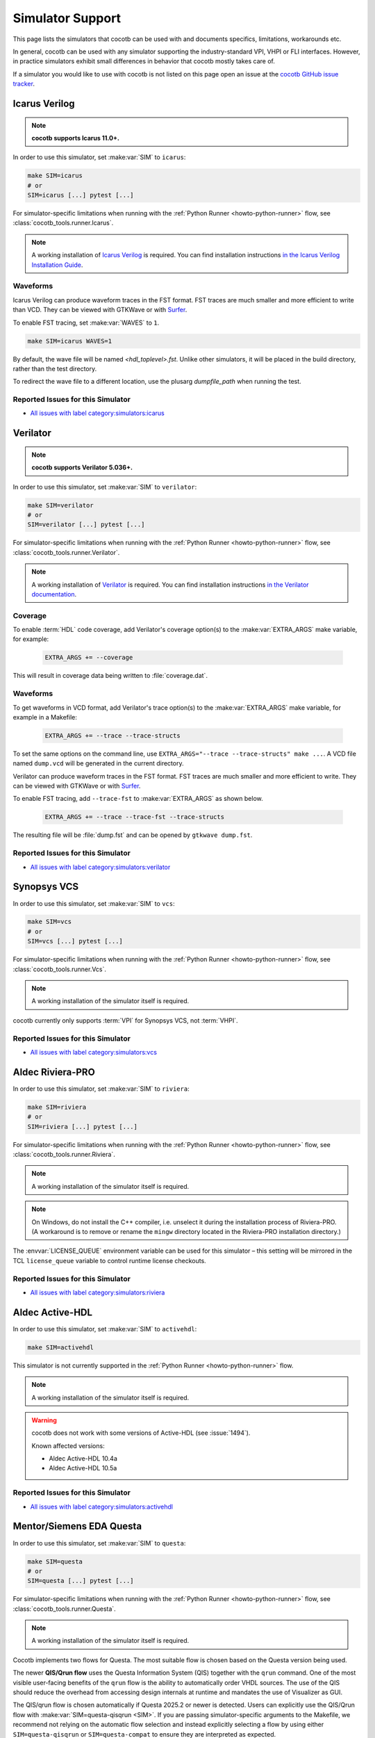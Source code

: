 .. _simulator-support:

*****************
Simulator Support
*****************

This page lists the simulators that cocotb can be used with
and documents specifics, limitations, workarounds etc.

In general, cocotb can be used with any simulator supporting the industry-standard VPI, VHPI or FLI interfaces.
However, in practice simulators exhibit small differences in behavior that cocotb mostly takes care of.

If a simulator you would like to use with cocotb is not listed on this page
open an issue at the `cocotb GitHub issue tracker <https://github.com/cocotb/cocotb/issues>`_.


.. _sim-icarus:

Icarus Verilog
==============

.. note::

    **cocotb supports Icarus 11.0+.**

In order to use this simulator, set :make:var:`SIM` to ``icarus``:

.. code-block:: bash

    make SIM=icarus
    # or
    SIM=icarus [...] pytest [...]

For simulator-specific limitations when running with the :ref:`Python Runner <howto-python-runner>` flow,
see :class:`cocotb_tools.runner.Icarus`.

.. note::

    A working installation of `Icarus Verilog <https://github.com/steveicarus/iverilog>`_ is required.
    You can find installation instructions `in the Icarus Verilog Installation Guide <https://iverilog.fandom.com/wiki/Installation_Guide>`_.

.. _sim-icarus-waveforms:

Waveforms
---------

Icarus Verilog can produce waveform traces in the FST format.
FST traces are much smaller and more efficient to write than VCD.
They can be viewed with GTKWave or with `Surfer <https://surfer-project.org/>`_.

To enable FST tracing, set :make:var:`WAVES` to ``1``.

.. code-block:: bash

    make SIM=icarus WAVES=1

By default, the wave file will be named `<hdl_toplevel>.fst`. Unlike other simulators, it will be placed in the build directory, rather than the test directory.

To redirect the wave file to a different location, use the plusarg `dumpfile_path` when running the test.

.. _sim-icarus-issues:

Reported Issues for this Simulator
----------------------------------

* `All issues with label category:simulators:icarus <https://github.com/cocotb/cocotb/issues?q=is%3Aissue+-label%3Astatus%3Aduplicate+label%3Acategory%3Asimulators%3Aicarus>`_


.. _sim-verilator:

Verilator
=========

.. note::

    **cocotb supports Verilator 5.036+.**

In order to use this simulator, set :make:var:`SIM` to ``verilator``:

.. code-block:: bash

    make SIM=verilator
    # or
    SIM=verilator [...] pytest [...]

For simulator-specific limitations when running with the :ref:`Python Runner <howto-python-runner>` flow,
see :class:`cocotb_tools.runner.Verilator`.

.. note::

    A working installation of `Verilator <https://www.veripool.org/verilator/>`_ is required.
    You can find installation instructions `in the Verilator documentation <https://verilator.org/guide/latest/install.html>`_.

.. versionadded:: 1.3

.. versionchanged:: 1.5 Improved cocotb support and greatly improved performance when using a higher time precision.

.. versionchanged:: 2.0

    Reimplemented the Verilator evaluator loop used in cocotb tests.
    This allowed for better performance and behavior more consistent with event-based simulators.
    Additionally, added support for inertial writes,
    which noticeably improves performance.

Coverage
--------

To enable :term:`HDL` code coverage, add Verilator's coverage option(s) to the :make:var:`EXTRA_ARGS` make variable, for example:

 .. code-block:: make

    EXTRA_ARGS += --coverage

This will result in coverage data being written to :file:`coverage.dat`.

.. _sim-verilator-waveforms:

Waveforms
---------

To get waveforms in VCD format, add Verilator's trace option(s) to the
:make:var:`EXTRA_ARGS` make variable, for example in a Makefile:

  .. code-block:: make

    EXTRA_ARGS += --trace --trace-structs

To set the same options on the command line, use ``EXTRA_ARGS="--trace --trace-structs" make ...``.
A VCD file named ``dump.vcd`` will be generated in the current directory.

Verilator can produce waveform traces in the FST format.
FST traces are much smaller and more efficient to write.
They can be viewed with GTKWave or with `Surfer <https://surfer-project.org/>`_.

To enable FST tracing, add ``--trace-fst`` to :make:var:`EXTRA_ARGS` as shown below.

  .. code-block:: make

    EXTRA_ARGS += --trace --trace-fst --trace-structs

The resulting file will be :file:`dump.fst` and can be opened by ``gtkwave dump.fst``.

.. _sim-verilator-issues:

Reported Issues for this Simulator
----------------------------------

* `All issues with label category:simulators:verilator <https://github.com/cocotb/cocotb/issues?q=is%3Aissue+-label%3Astatus%3Aduplicate+label%3Acategory%3Asimulators%3Averilator>`_


.. _sim-vcs:

Synopsys VCS
============

In order to use this simulator, set :make:var:`SIM` to ``vcs``:

.. code-block:: bash

    make SIM=vcs
    # or
    SIM=vcs [...] pytest [...]

For simulator-specific limitations when running with the :ref:`Python Runner <howto-python-runner>` flow,
see :class:`cocotb_tools.runner.Vcs`.

.. note::

    A working installation of the simulator itself is required.

cocotb currently only supports :term:`VPI` for Synopsys VCS, not :term:`VHPI`.

.. _sim-vcs-issues:

Reported Issues for this Simulator
----------------------------------

* `All issues with label category:simulators:vcs <https://github.com/cocotb/cocotb/issues?q=is%3Aissue+-label%3Astatus%3Aduplicate+label%3Acategory%3Asimulators%3Avcs>`_


.. _sim-aldec:
.. _sim-riviera:

Aldec Riviera-PRO
=================

In order to use this simulator, set :make:var:`SIM` to ``riviera``:

.. code-block:: bash

    make SIM=riviera
    # or
    SIM=riviera [...] pytest [...]

For simulator-specific limitations when running with the :ref:`Python Runner <howto-python-runner>` flow,
see :class:`cocotb_tools.runner.Riviera`.

.. note::

    A working installation of the simulator itself is required.

.. note::

   On Windows, do not install the C++ compiler, i.e. unselect it during the installation process of Riviera-PRO.
   (A workaround is to remove or rename the ``mingw`` directory located in the Riviera-PRO installation directory.)

.. deprecated:: 1.4

   Support for Riviera-PRO was previously available with ``SIM=aldec``.

The :envvar:`LICENSE_QUEUE` environment variable can be used for this simulator –
this setting will be mirrored in the TCL ``license_queue`` variable to control runtime license checkouts.


.. _sim-aldec-issues:

Reported Issues for this Simulator
----------------------------------

* `All issues with label category:simulators:riviera <https://github.com/cocotb/cocotb/issues?q=is%3Aissue+-label%3Astatus%3Aduplicate+label%3Acategory%3Asimulators%3Ariviera>`_


.. _sim-activehdl:

Aldec Active-HDL
================

In order to use this simulator, set :make:var:`SIM` to ``activehdl``:

.. code-block:: bash

    make SIM=activehdl

This simulator is not currently supported in the :ref:`Python Runner <howto-python-runner>` flow.

.. note::

    A working installation of the simulator itself is required.

.. warning::

    cocotb does not work with some versions of Active-HDL (see :issue:`1494`).

    Known affected versions:

    - Aldec Active-HDL 10.4a
    - Aldec Active-HDL 10.5a

.. _sim-activehdl-issues:

Reported Issues for this Simulator
----------------------------------

* `All issues with label category:simulators:activehdl <https://github.com/cocotb/cocotb/issues?q=is%3Aissue+-label%3Astatus%3Aduplicate+label%3Acategory%3Asimulators%3Aactivehdl>`_


.. _sim-questa:

Mentor/Siemens EDA Questa
=========================

In order to use this simulator, set :make:var:`SIM` to ``questa``:

.. code-block:: bash

    make SIM=questa
    # or
    SIM=questa [...] pytest [...]

For simulator-specific limitations when running with the :ref:`Python Runner <howto-python-runner>` flow,
see :class:`cocotb_tools.runner.Questa`.

.. note::

    A working installation of the simulator itself is required.

Cocotb implements two flows for Questa.
The most suitable flow is chosen based on the Questa version being used.

The newer **QIS/Qrun flow** uses the Questa Information System (QIS) together with the ``qrun`` command.
One of the most visible user-facing benefits of the ``qrun`` flow is the ability to automatically order VHDL sources.
The use of the QIS should reduce the overhead from accessing design internals at runtime and mandates the use of Visualizer as GUI.

The QIS/qrun flow is chosen automatically if Questa 2025.2 or newer is detected.
Users can explicitly use the QIS/Qrun flow with :make:var:`SIM=questa-qisqrun <SIM>`.
If you are passing simulator-specific arguments to the Makefile, we recommend not relying on the automatic flow selection and instead explicitly selecting a flow by using either ``SIM=questa-qisqrun`` or ``SIM=questa-compat`` to ensure they are interpreted as expected.

The **compat flow** uses the commands ``vlog``, ``vopt`` and ``vsim`` to build and run the simulation, together with the ``+acc`` switch to enable design access for cocotb.

The compat flow is used for ModelSim and Questa older than 2025.2.
Users can explicitly use the compat flow with ``SIM=questa-compat``.

In order to start Questa with the graphical interface and for the simulator to remain active after the tests have completed, set :make:var:`GUI=1`.

Users of the QIS/Qrun flow can set ``GUI=livesim`` to open Visualizer during the simulation in Live Simulation mode (an alias for ``GUI=1``), or set ``GUI=postsim`` to open Visualizer after the simulation has ended (Post Simulation mode).

Starting with Questa 2022.3 and cocotb 1.7 users with VHDL toplevels can choose between two communication interfaces between Questa and cocotb: the proprietary FLI and VHPI.
For backwards-compatibility cocotb defaults to FLI.
Users can choose VHPI instead by setting the :envvar:`VHDL_GPI_INTERFACE` environment variable to ``vhpi`` before running cocotb.

For more information, see :ref:`sim-modelsim`.

.. _sim-questa-issues:

Reported Issues for this Simulator
----------------------------------

* `All issues with label category:simulators:questa <https://github.com/cocotb/cocotb/issues?q=is%3Aissue+-label%3Astatus%3Aduplicate+label%3Acategory%3Asimulators%3Aquesta>`_


.. _sim-modelsim:

Mentor/Siemens EDA ModelSim
===========================

In order to use this simulator, set :make:var:`SIM` to ``modelsim``:

.. code-block:: bash

    make SIM=modelsim

This simulator is not currently supported in the :ref:`Python Runner <howto-python-runner>` flow.

.. note::

    A working installation of the simulator itself is required.

Any ModelSim PE or ModelSim PE derivatives (like the ModelSim Microsemi, Intel, Lattice Editions) do not support the VHDL :term:`FLI` feature.
If you try to use them with :term:`FLI`, you will see a ``vsim-FLI-3155`` error:

.. code-block:: bash

    ** Error (suppressible): (vsim-FLI-3155) The FLI is not enabled in this version of ModelSim.

ModelSim DE and SE (and Questa, of course) support the :term:`FLI`.

In order to start ModelSim with the graphical interface and for the simulator to remain active after the tests have completed, set :make:var:`GUI=1 <GUI>`.

If you have previously launched a test without this setting, you might have to delete the :make:var:`SIM_BUILD` directory (``sim_build`` by default) to get the correct behavior.

.. _sim-modelsim-issues:

Reported Issues for this Simulator
----------------------------------

* `All issues with label category:simulators:modelsim <https://github.com/cocotb/cocotb/issues?q=is%3Aissue+-label%3Astatus%3Aduplicate+label%3Acategory%3Asimulators%3Amodelsim>`_


.. _sim-incisive:

Cadence Incisive
================

In order to use this simulator, set :make:var:`SIM` to ``ius``:

.. code-block:: bash

    make SIM=ius

This simulator is not currently supported in the :ref:`Python Runner <howto-python-runner>` flow.

.. note::

    A working installation of the simulator itself is required.

For more information, see :ref:`sim-xcelium`.

.. _sim-incisive-issues:

Reported Issues for this Simulator
----------------------------------

* `All issues with label category:simulators:ius <https://github.com/cocotb/cocotb/issues?q=is%3Aissue+-label%3Astatus%3Aduplicate+label%3Acategory%3Asimulators%3Aius>`_


.. _sim-xcelium:

Cadence Xcelium
===============

In order to use this simulator, set :make:var:`SIM` to ``xcelium``:

.. code-block:: bash

    make SIM=xcelium
    # or
    SIM=xcelium [...] pytest [...]

For simulator-specific limitations when running with the :ref:`Python Runner <howto-python-runner>` flow,
see :class:`cocotb_tools.runner.Xcelium`.

.. note::

    A working installation of the simulator itself is required.

The simulator automatically loads :term:`VPI` even when only :term:`VHPI` is requested.

Testing designs with VHDL toplevels is only supported with Xcelium 23.09.004 and newer.

.. _sim-xcelium-issues:

Reported Issues for this Simulator
----------------------------------

* `All issues with label category:simulators:xcelium <https://github.com/cocotb/cocotb/issues?q=is%3Aissue+-label%3Astatus%3Aduplicate+label%3Acategory%3Asimulators%3Axcelium>`_


.. _sim-ghdl:

GHDL
====

.. note::

    **cocotb supports GHDL 2.0+.**

In order to use this simulator, set :make:var:`SIM` to ``ghdl``:

.. code-block:: bash

    make SIM=ghdl
    # or
    SIM=ghdl [...] pytest [...]

For simulator-specific limitations when running with the :ref:`Python Runner <howto-python-runner>` flow,
see :class:`cocotb_tools.runner.Ghdl`.

.. note::

    A working installation of `GHDL <https://ghdl.github.io/ghdl/about.html>`_ is required.
    You can find installation instructions `in the GHDL documentation <https://ghdl.github.io/ghdl/getting.html>`_.

Noteworthy is that despite GHDL being a VHDL simulator, it implements the :term:`VPI` interface.
This prevents cocotb from accessing some VHDL-specific constructs, like 9-value signals.

To specify a VHDL architecture to simulate, set the ``ARCH`` make variable to the architecture name.

.. _sim-ghdl-issues:

Reported Issues for this Simulator
----------------------------------

* `All issues with label category:simulators:ghdl <https://github.com/cocotb/cocotb/issues?q=is%3Aissue+-label%3Astatus%3Aduplicate+label%3Acategory%3Asimulators%3Aghdl>`_


.. _sim-ghdl-waveforms:

Waveforms
---------

To get waveforms in VCD format, set the :make:var:`SIM_ARGS` option to ``--vcd=anyname.vcd``,
for example in a Makefile:

.. code-block:: make

    SIM_ARGS+=--vcd=anyname.vcd

The option can be set on the command line, as shown in the following example.

.. code-block:: bash

    SIM_ARGS=--vcd=anyname.vcd make SIM=ghdl

A VCD file named :file:`anyname.vcd` will be generated in the current directory.

:make:var:`SIM_ARGS` can also be used to pass command line arguments related to :ref:`other waveform formats supported by GHDL <ghdl:export_waves>`.


.. _sim-nvc:

NVC
===

.. note::

    NVC version **1.11.0** or later is required.

.. note::

    Using NVC versions greater than **1.16.0** will automatically add the ``--preserve-case`` option build commands.
    This is standards-compliant behavior and may become default behavior in NVC, so think twice before overriding it.

In order to use this simulator, set :make:var:`SIM` to ``nvc``:

.. code-block:: bash

    make SIM=nvc
    # or
    SIM=nvc [...] pytest [...]

For simulator-specific limitations when running with the :ref:`Python Runner <howto-python-runner>` flow,
see :class:`cocotb_tools.runner.Nvc`.

.. _sim-nvc-issues:

Reported Issues for this Simulator
----------------------------------

* `All issues with label category:simulators:nvc <https://github.com/cocotb/cocotb/issues?q=is%3Aissue+-label%3Astatus%3Aduplicate+label%3Acategory%3Asimulators%3Anvc>`_

Coverage
--------

To enable code coverage, add ``--cover`` to :make:var:`SIM_ARGS`, for example
in a Makefile:

.. code-block:: make

    SIM_ARGS += --cover

Specifying types of coverage is also supported.
For example, to collect statement and branch coverage:

.. code-block:: make

    SIM_ARGS += --cover=statement,branch

The ``covdb`` files will be placed in the :make:var:`RTL_LIBRARY` subdirectory of :make:var:`SIM_BUILD`.
For instructions on how to specify coverage types and produce a report, refer to `NVC's code coverage documentation <https://www.nickg.me.uk/nvc/manual.html#CODE_COVERAGE>`_.

.. _sim-nvc-waveforms:

Waveforms
---------

To get waveforms in FST format, set the :make:var:`SIM_ARGS` option to ``--wave=anyname.fst``, for example in a Makefile:

.. code-block:: make

    SIM_ARGS += --wave=anyname.fst

:make:var:`SIM_ARGS` can also be used to set the waveform output to VCD by adding ``--format=vcd``.


.. _sim-cvc:

Tachyon DA CVC
==============

In order to use `Tachyon DA <http://www.tachyon-da.com/>`_'s `CVC <https://github.com/cambridgehackers/open-src-cvc>`_ simulator,
set :make:var:`SIM` to ``cvc``:

.. code-block:: bash

    make SIM=cvc

This simulator is not currently supported in the :ref:`Python Runner <howto-python-runner>` flow.

.. note::

    A working installation of the simulator itself is required.

Note that cocotb's makefile is using CVC's interpreted mode.

.. _sim-cvc-issues:

Reported Issues for this Simulator
----------------------------------

* `All issues with label category:simulators:cvc <https://github.com/cocotb/cocotb/issues?q=is%3Aissue+-label%3Astatus%3Aduplicate+label%3Acategory%3Asimulators%3Acvc>`_

.. _sim-dsim:

Siemens DSim
============

.. warning::

    DSim support for cocotb is experimental.
    Some features of cocotb may not work correctly or at all.
    At least DSim version 2025 is required.

In order to use this simulator, set :make:var:`SIM` to ``dsim``:

.. code-block:: bash

    make SIM=dsim
    # or
    SIM=dsim [...] pytest [...]

For simulator-specific limitations when running with the :ref:`Python Runner <howto-python-runner>` flow,
see :class:`cocotb_tools.runner.DSim`.

.. note::

    A working installation of `DSim <https://altair.com/dsim>`_ is required.
    You can install DSim simulator directly from `Altair Marketplace <https://altairone.com/Marketplace?tab=Info&app=dsim>`_ and find information regarding getting a free license.

.. _sim-dsim-waveforms:

Waveforms
---------

DSim can produce waveform traces in the VCD format.
They can be viewed with GTKWave or with `Surfer <https://surfer-project.org/>`_.

To enable VCD tracing, set :make:var:`WAVES` to ``1``.

.. code-block:: bash

    make SIM=dsim WAVES=1

.. _sim-dsim-issues:

Reported Issues for this Simulator
----------------------------------

* `All issues with label category:simulators:dsim <https://github.com/cocotb/cocotb/issues?q=is%3Aissue+-label%3Astatus%3Aduplicate+label%3Acategory%3Asimulators%3Adsim>`_

.. versionadded:: 2.0
